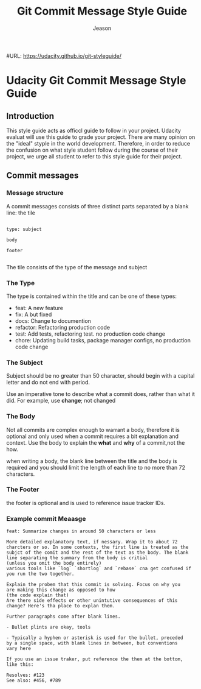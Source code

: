 #+TITLE: Git Commit Message Style Guide
#+AUTHOR: Jeason
#+DATA: <2023-08-21 一>
#URL: https://udacity.github.io/git-styleguide/

* Udacity Git Commit Message Style Guide
** Introduction

This style guide acts as officcl guide to follow in your project. Udacity evaluat will use this guide to grade your project. There are many opinion on the "ideal" styple in the world development. Therefore, in order to reduce the confusion on what style student follow during the course of their project, we urge all student to refer to this style guide for their project.

** Commit messages

*** Message structure

A commit messages consists of three distinct parts separated by a blank line: the tile

#+BEGIN_EXAMPLE

type: subject

body

footer

#+END_EXAMPLE

The tile consists of the type of the message and subject

*** The Type
The  type is contained within the title and can be one of these types:

+ feat: A new feature
+ fix: A but fixed
+ docs: Change to documention
+ refactor: Refactoring production code
+ test: Add tests, refactoring test. no production code change
+ chore: Updating build  tasks, package manager configs, no production code change

*** The Subject
 Subject should be no  greater than 50  character, should begin with a capital letter and do not end with period.

 Use an imperative tone to describe what a commit does, rather than what it did. For example, use *change*; not changed

*** The Body
Not all commits are complex enough to warrant a body, therefore it is optional and only used when a commit requires a bit explanation and context. Use the body to explain the *what* and *why* of a commit,not the how.

when writing a body, the blank line between the title and the body is required and you should limit the length of each line to no more than 72 characters.

*** The Footer
the footer is optional and is used to reference issue tracker IDs.

*** Example commit Meaasge

#+BEGIN_EXAMPLE
feat: Summarize changes in around 50 characters or less

More detailed explanatory text, if nessary. Wrap it to about 72
charcters or so. In some contexts, the first line is treated as the
subjct of the comit and the rest of the text as the body. The blank
line separating the summary from the body is critial
(unless you omit the body entirely)
various tools like `log` `shortlog` and `rebase` cna get confused if
you run the two together.

Explain the probem that this commit is solving. Focus on why you
are making this change as opposed to how
(the code explain that)
Are there side effects or other unintutive consequences of this
change? Here's tha place to explan them.

Further paragraphs come after blank lines.

- Bullet plints are okay, tools

- Typically a hyphen or asterisk is used for the bullet, preceded
by a single space, with blank lines in between, but conventions
vary here

If you use an issue traker, put reference the them at the bottom,
like this:

Resolves: #123
See also: #456, #789

#+END_EXAMPLE
